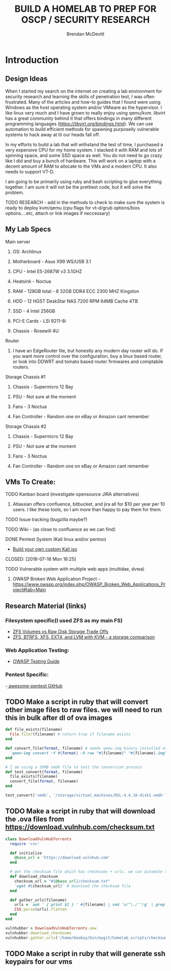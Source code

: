 #+TITLE: BUILD A HOMELAB TO PREP FOR OSCP / SECURITY RESEARCH
#+AUTHOR: Brendan McDevitt
#+EMAIL: bpmcdevitt@thelinuxspace.com
* Introduction 
** Design Ideas
When I started my search on the internet on creating a lab environment for security research and learning the skills of penetration test, I was often frustrated. Many of the articles and how-to guides that I found were using Windows as the host operating system and/or VMware as the hypervisor. 
I like linux very much and I have grown to really enjoy using qemu/kvm. libvirt has a great community behind it that offers bindings in many different programming languages (https://libvirt.org/bindings.html). We can use automation to build efficient methods for spawning purposelly vulnerable systems to hack away at til our heads fall off. 

In my efforts to build a lab that will withstand the test of time, I purchased a very expensive CPU for my home system. I stacked it with RAM and lots of spinning space, and some SSD space as well. 
You do not need to go crazy like I did and buy a bunch of hardware. This will work on a laptop with a decent amount of RAM to allocate to the VMs and a modern CPU. It also needs to support VT-D. 

I am going to be primarily using ruby and bash scripting to glue everything together. I am sure it will not be the prettiest code, but it will solve the problem.
***** TODO RESEARCH - add in the methods to check to make sure the system is ready to deploy kvm/qemu (cpu flags for vt-d/grub options/bios options....etc, attach or link images if neccessary) 
** My Lab Specs
**** Main server
***** OS: Archlinux
***** Motherboard - Asus X99 WS/USB 3.1
***** CPU - Intel E5-2687W v3 3.1GHZ
***** Heatsink - Noctua 
***** RAM - 128GB total - 8 32GB DDR4 ECC 2300 MHZ Kingston  
***** HDD - 12 HGST DeskStar NAS 7200 RPM 64MB Cache 4TB 
***** SSD - 4 Intel 256GB 
***** PCI-E Cards - LSI 9211-8i
***** Chassis - Rosewill 4U
**** Router
***** I have an EdgeRouter lite, but honestly any modern day router will do. If you want more control over the configuration, buy a linux based router, or look into DDWRT and tomato based router firmwares and comptabile routers.
**** Storage Chassis #1
***** Chassis - Supermicro 12 Bay
***** PSU - Not sure at the moment
***** Fans - 3 Noctua
***** Fan Controller - Random one on eBay or Amazon cant remember
**** Storage Chassis #2
***** Chassis - Supermicro 12 Bay
***** PSU - Not sure at the moment
***** Fans - 3 Noctua
***** Fan Controller - Random one on eBay or Amazon cant remember
** VMs To Create:
**** TODO Kanban board (investigate opensource JIRA alternatives)
****** Atlassian offers confluence, bitbucket, and jira all for $10 per year per 10 users. I like these tools, so I am more than happy to pay them for them.
**** TODO Issue tracking (bugzilla maybe?)
**** TODO Wiki - (as close to confluence as we can find)
**** DONE Pentest System (Kali linux and/or pentoo)
     - [[https://docs.kali.org/development/live-build-a-custom-kali-iso][Build your own custom Kali iso]]  
     CLOSED: [2018-07-16 Mon 16:25]
**** TODO Vulnerable system with multiple web apps (multidae, dvwa)
****** OWASP Broken Web Application Project - https://www.owasp.org/index.php/OWASP_Broken_Web_Applications_Project#tab=Main 
** Research Material (links) 
*** Filesystem specific(I used ZFS as my main FS)
     - [[https://superuser.com/questions/1159116/zfs-vs-raw-disk-for-storing-virtual-machines-trade-offs][ZFS Volumes vs Raw Disk Storage Trade Offs]] 
     - [[https://www.ilsistemista.net/index.php/virtualization/47-zfs-btrfs-xfs-ext4-and-lvm-with-kvm-a-storage-performance-comparison.html][ZFS, BTRFS, XFS, EXT4, and LVM with KVM - a storage comparison]]  
*** Web Application Testing: 
     - [[https://www.owasp.org/images/1/19/OTGv4.pdf][OWASP Testing Guide]]
*** Pentest Specific:
    -[[https://github.com/enaqx/awesome-pentest][ awesome-pentest GitHub]] 
** TODO Make a script in ruby that will convert other image files to raw files. we will need to run this in bulk after dl of ova images
#+BEGIN_SRC ruby :results replace
  def file_exists(filename)
    File.file?(filename) # return true if filename exists
  end

  def convert_file(format, filename) # needs qemu-img binary installed on the system, returns a new raw image file
    `qemu-img convert -f #{format} -O raw "#{filename}" "#{filename}.img"` 
  end 

  # I am using a 56MB vmdk file to test the conversion process
  def test_convert(format, filename)
    file_exists(filename)
    convert_file(format, filename)
  end

  test_convert('vmdk', '/storage/virtual_machines/DSL-4.4.10-disk1.vmdk')

#+END_SRC

#+RESULTS:

** TODO Make a script in ruby that will download the .ova files from https://download.vulnhub.com/checksum.txt
#+BEGIN_SRC ruby :results raw
  class DownloadVulnHubTorrents
    require 'csv'

    def initialize
      @base_url = 'https://download.vulnhub.com'
    end

    # get the checksum file which has checksums + urls. we can automate the check of the files and compare with the checksums to make sure everything downloaded matches
    def download_checksum
      checksum_url = "#{@base_url}/checksum.txt"
      `wget #{checksum_url}` # download the checksum file
    end

    def gather_urls(filename)
      urls = `awk ' { print $2 } ' #{filename} | sed 's/^\./''/g' | grep -E 'ova|torrent|zip|tar|txt|gz|gzip|iso|7z|exe|text|img|png|jpg|jpeg|md|LICENSE|README'`
      CSV.parse(urls).flatten
    end
  end

  vulnhubber = DownloadVulnHubTorrents.new
  vulnhubber.download_checksums
  vulnhubber.gather_urls('/home/booboy/bin/mygit/homelab_scripts/checksum.txt')

#+END_SRC

#+RESULTS:
** TODO Make a script in ruby that will generate ssh keypairs for our vms
   #+BEGIN_SRC ruby :results replace
   
   #+END_SRC
